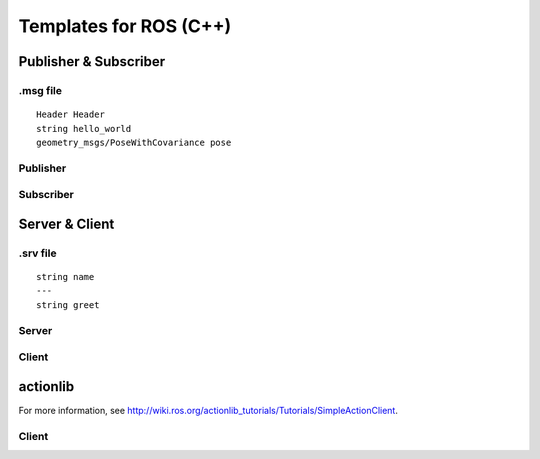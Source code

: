 Templates for ROS (C++)
=======================

Publisher & Subscriber
----------------------

.msg file 
~~~~~~~~~

::

    Header Header
    string hello_world
    geometry_msgs/PoseWithCovariance pose

Publisher
~~~~~~~~~

.. code-block :: cpp
    :linenos:

    typedef Foobar MsgType;

    ros::Publisher pub;

    void init()
    {
      // ros::NodeHandle node;
      pub = node.advertise<MsgType>("topic_name", buffer_size);
    }

    void publish()
    {
      MsgType msg;
      // fill msg
      pub.publish(msg);
    }

Subscriber
~~~~~~~~~~

.. code-block :: cpp
    :linenos:

    typedef Foobar MsgType;

    ros::Subscriber sub;

    void init()
    {
      // ros::NodeHandle node;
      sub = node.subscribe("topic_name", buffer_size, callback);
      // ros.spin();
    }

    void callback(const MsgType::ConstPtr& msg)
    {
      // do something with received msg
    }



Server & Client
---------------

.srv file
~~~~~~~~~

::

    string name
    ---
    string greet

Server
~~~~~~

.. code-block :: cpp
    :linenos:

    typedef Foobar SrvType;

    ros::ServiceServer server;

    void init()
    {
      // ros::NodeHandle node;
      server = node.advertiseService("server_name", func);
    }

    bool func(SrvType::Request  &request,
              SrvType::Response &response)
    {
      // Generate response with request
      return true;   // if success
      return false;  // if faile
    }


Client
~~~~~~

.. code-block :: cpp
    :linenos:

    typedef Foobar SrvType;

    ros::ServiceClient client;

    // ros::NodeHandle node;
    client = node.serviceClient<SrvType>("server_name");

    SrvType srv;
    // fill srv.request
    if (client.call(srv))
    {
      // successed with response placed in srv.response
    }
    else
    {
      // failed
    }


actionlib
---------

For more information, see http://wiki.ros.org/actionlib_tutorials/Tutorials/SimpleActionClient\ .

Client
~~~~~~

.. code-block :: cpp
    :linenos:

    #include <actionlib/client/simple_action_client.h>
    #include <foobar/foobarAction.h>

    typedef Foobar ActionType;
    // ... ActionGoalType, ActionStateType

    auto ac = new actionlib::SimpleActionClient<ActionType>("action_name", true);
    ac.waitForServer(timeout);  // or use ac.waitForServer(); to wait forever

    ActionGoalType goal;
    // fill in goal
    ac.sendGoal(goal);
